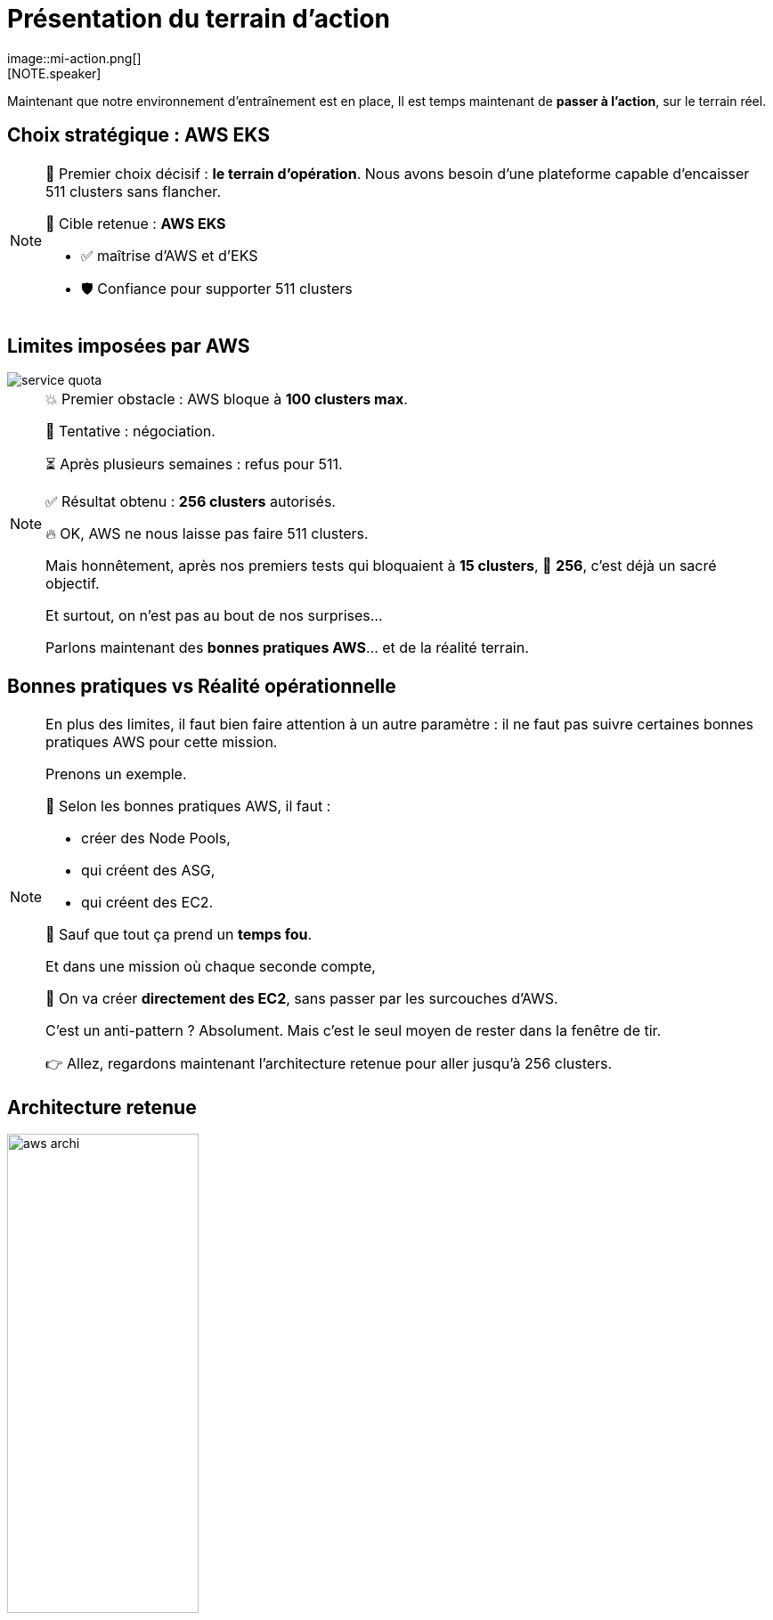 = Présentation du terrain d'action
:imagesdir: assets/default/images
image::mi-action.png[]
//mi-4
[NOTE.speaker]
====
Maintenant que notre environnement d'entraînement est en place, Il est temps maintenant de **passer à l’action**, sur le terrain réel.
====

== Choix stratégique : AWS EKS

[NOTE.speaker]
====
🧭 Premier choix décisif : **le terrain d’opération**.  
Nous avons besoin d’une plateforme capable d’encaisser 511 clusters sans flancher.

🎯 Cible retenue : **AWS EKS**

* ✅ maîtrise d'AWS et d'EKS
* 🛡️ Confiance pour supporter 511 clusters
====

== Limites imposées par AWS

image::service-quota.png[]

[NOTE.speaker]
====
💥 Premier obstacle : AWS bloque à **100 clusters max**.

🎩 Tentative : négociation.

⏳ Après plusieurs semaines : refus pour 511.

✅ Résultat obtenu : **256 clusters** autorisés.

🔥 OK, AWS ne nous laisse pas faire 511 clusters.

Mais honnêtement, après nos premiers tests qui bloquaient à **15 clusters**,  
🎯 **256**, c’est déjà un sacré objectif.

Et surtout, on n’est pas au bout de nos surprises…

Parlons maintenant des **bonnes pratiques AWS**… et de la réalité terrain.
====

== Bonnes pratiques vs Réalité opérationnelle

[NOTE.speaker]
====
En plus des limites, il faut bien faire attention à un autre paramètre : il ne faut pas suivre certaines bonnes pratiques AWS pour cette mission.

Prenons un exemple.

📘 Selon les bonnes pratiques AWS, il faut :

* créer des Node Pools,
* qui créent des ASG,
* qui créent des EC2.

🚨 Sauf que tout ça prend un **temps fou**.

Et dans une mission où chaque seconde compte,

🎯 On va créer **directement des EC2**, sans passer par les surcouches d'AWS.

C’est un anti-pattern ? Absolument.
Mais c’est le seul moyen de rester dans la fenêtre de tir.

👉 Allez, regardons maintenant l’architecture retenue pour aller jusqu’à 256 clusters.
====

== Architecture retenue

image::aws-archi.svg[width=50%]

[NOTE.speaker]
====
Voici l'architecture que j'ai mis au point pour essayer de déployer jusqu'à 256 clusters Kubernetes.

On a un compte AWS, un VPC, un réseau privé. À l'intérieur il contient 4 sous-réseaux 2 publics 2 privés.

Dans les sous-réseaux public il y a une NAT Gateway pour pouvoir télécharger les images des containers depuis les sous-réseaux privés.

Dans les réseaux privé, il y a les clusters EKS avec une seule EC2 et un control plane.
====

== Parallélisation des connexions

image::connection-answer.apng[width=45%]
[NOTE.speaker]
====
Une des principales difficultés de la mission est la création des connexions. Je vous présente la première tentative pour paralléliser les connexions.

La contrainte : pas de création des connexions d'un même cluster en parallèle

Ainsi avec cet algorithme, avec 6 clusters kubernetes on a 5 étapes.

Avec cet algorithme, on passe d'une complexité de O(n2) à O(n).
====

== 32 clusters

image::mission_failed.apng[width=50%]

== 16 clusters

image::16-clusters.apng[width=50%]

[NOTE.speaker]
====
Maintenant qu'on défini le terrain d'action et toutes ses contraintes, il est temps de faire une première opération.

Le test de 32 clusters a échoué, j'ai réduit la voilure à 16 clusters

❌ Mur technique détecté :

* 📦 Trop d’objets Pulumi → explosion de la RAM 💥
* 🔁 Connexions entre clusters → explosion du CPU
  * 1 connexion ≈ 1 CPU utilisé
  * 128 connexions = 128 CPUs ? 😅

📉 Résultat :

* ✅ 16 clusters connectés
* ⏱️ 45 minutes…
* 🚫 Bien trop long pour 511 clusters

💡 Conclusion :
    Il faut une autre stratégie de connexion.
====
